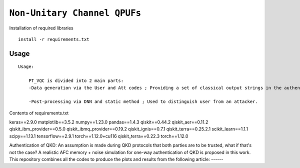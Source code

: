 =========================================================================================================================
``Non-Unitary Channel QPUFs``
=========================================================================================================================


.. image:: https://dl.circleci.com/status-badge/img/circleci/5ZWV663xqw4uDT8KDmJgpW/G4piVvQ66XDUHGX4Az1BJj/tree/circleci-project-setup.svg?style=shield&circle-token=41de148cb83684dd3c53509e74c3048071434118
        :target: https://dl.circleci.com/status-badge/redirect/circleci/5ZWV663xqw4uDT8KDmJgpW/G4piVvQ66XDUHGX4Az1BJj/tree/circleci-project-setup

.. image:: https://img.shields.io/badge/python-3.11-blue.svg
        :target: https://www.python.org/downloads/release/python-3110/


Installation of required libraries

::

    install -r requirements.txt

Usage
-----

::

    Usage:
        
        PT_VQC is divided into 2 main parts:
        -Data generation via the User and Att codes ; Providing a set of classical output strings in the authentication.
        
        -Post-processing via DNN and static method ; Used to distinguish user from an attacker.

Contents of requirements.txt
::      

keras==2.9.0
matplotlib==3.5.2
numpy==1.23.0
pandas==1.4.3
qiskit==0.44.2
qiskit_aer==0.11.2
qiskit_ibm_provider==0.5.0
qiskit_ibmq_provider==0.19.2
qiskit_ignis==0.7.1
qiskit_terra==0.25.2.1
scikit_learn==1.1.1
scipy==1.13.1
tensorflow==2.9.1
torch==1.12.0+cu116
qiskit_terra==0.22.3
torch==1.12.0


        

Authentication of QKD: 
An assumption is made during QKD protocols that both parties are to be trusted, what if that's not the case?
A realistic AFC memory + noise simulation for one-way authentication of QKD is proposed in this work.
This repository combines all the codes to produce the plots and results from the following article: ------

